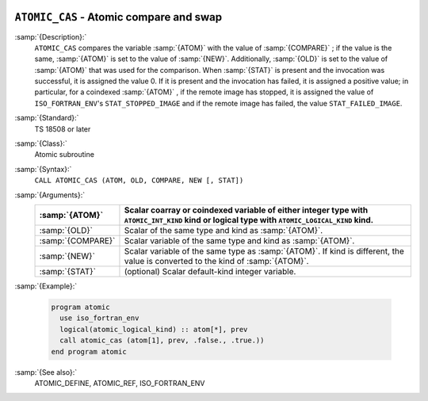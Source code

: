   .. _atomic_cas:

``ATOMIC_CAS`` - Atomic compare and swap
****************************************

.. index:: ATOMIC_DEFINE

.. index:: Atomic subroutine, compare and swap

:samp:`{Description}:`
  ``ATOMIC_CAS`` compares the variable :samp:`{ATOM}` with the value of
  :samp:`{COMPARE}` ; if the value is the same, :samp:`{ATOM}` is set to the value
  of :samp:`{NEW}`. Additionally, :samp:`{OLD}` is set to the value of :samp:`{ATOM}`
  that was used for the comparison.  When :samp:`{STAT}` is present and the invocation
  was successful, it is assigned the value 0. If it is present and the invocation
  has failed, it is assigned a positive value; in particular, for a coindexed
  :samp:`{ATOM}` , if the remote image has stopped, it is assigned the value of
  ``ISO_FORTRAN_ENV``'s ``STAT_STOPPED_IMAGE`` and if the remote image has
  failed, the value ``STAT_FAILED_IMAGE``.

:samp:`{Standard}:`
  TS 18508 or later

:samp:`{Class}:`
  Atomic subroutine

:samp:`{Syntax}:`
  ``CALL ATOMIC_CAS (ATOM, OLD, COMPARE, NEW [, STAT])``

:samp:`{Arguments}:`
  =================  ===================================================================
  :samp:`{ATOM}`     Scalar coarray or coindexed variable of either integer
                     type with ``ATOMIC_INT_KIND`` kind or logical type with
                     ``ATOMIC_LOGICAL_KIND`` kind.
  =================  ===================================================================
  :samp:`{OLD}`      Scalar of the same type and kind as :samp:`{ATOM}`.
  :samp:`{COMPARE}`  Scalar variable of the same type and kind as
                     :samp:`{ATOM}`.
  :samp:`{NEW}`      Scalar variable of the same type as :samp:`{ATOM}`. If kind
                     is different, the value is converted to the kind of :samp:`{ATOM}`.
  :samp:`{STAT}`     (optional) Scalar default-kind integer variable.
  =================  ===================================================================

:samp:`{Example}:`

  .. code-block:: c++

    program atomic
      use iso_fortran_env
      logical(atomic_logical_kind) :: atom[*], prev
      call atomic_cas (atom[1], prev, .false., .true.))
    end program atomic

:samp:`{See also}:`
  ATOMIC_DEFINE, 
  ATOMIC_REF, 
  ISO_FORTRAN_ENV

